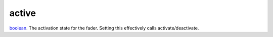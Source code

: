active
====================================================================================================

`boolean`_. The activation state for the fader. Setting this effectively calls activate/deactivate.

.. _`boolean`: ../../../lua/type/boolean.html

